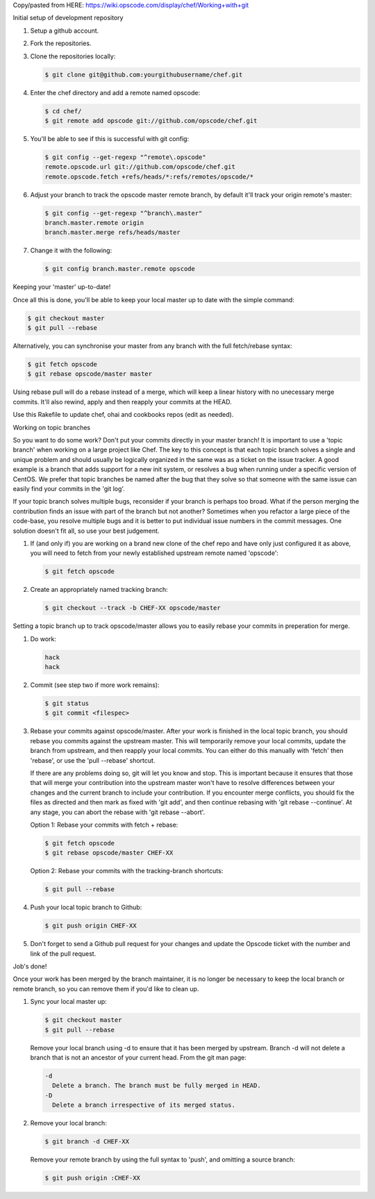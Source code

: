 .. The contents of this file are included in multiple topics.
.. This file should not be changed in a way that hinders its ability to appear in multiple documentation sets.

Copy/pasted from HERE: https://wiki.opscode.com/display/chef/Working+with+git


Initial setup of development repository

#. Setup a github account.
#. Fork the repositories.
#. Clone the repositories locally:

   .. code-block:: bash
      
      $ git clone git@github.com:yourgithubusername/chef.git

#. Enter the chef directory and add a remote named opscode:

   .. code-block:: bash
      
      $ cd chef/
      $ git remote add opscode git://github.com/opscode/chef.git

#. You'll be able to see if this is successful with git config:

   .. code-block:: bash
      
      $ git config --get-regexp "^remote\.opscode"
      remote.opscode.url git://github.com/opscode/chef.git
      remote.opscode.fetch +refs/heads/*:refs/remotes/opscode/*

#. Adjust your branch to track the opscode master remote branch, by default it'll track your origin remote's master:

   .. code-block:: bash
      
      $ git config --get-regexp "^branch\.master"
      branch.master.remote origin
      branch.master.merge refs/heads/master

#. Change it with the following:

   .. code-block:: bash
      
      $ git config branch.master.remote opscode


Keeping your 'master' up-to-date!

Once all this is done, you'll be able to keep your local master up to date with the simple command:

.. code-block:: bash
      
   $ git checkout master
   $ git pull --rebase

Alternatively, you can synchronise your master from any branch with the full fetch/rebase syntax:

.. code-block:: bash
      
   $ git fetch opscode
   $ git rebase opscode/master master

Using rebase pull will do a rebase instead of a merge, which will keep a linear history with no unecessary merge commits. It'll also rewind, apply and then reapply your commits at the HEAD.

Use this Rakefile to update chef, ohai and cookbooks repos (edit as needed).



Working on topic branches

So you want to do some work? Don't put your commits directly in your master branch! It is important to use a 'topic branch' when working on a large project like Chef. The key to this concept is that each topic branch solves a single and unique problem and should usually be logically organized in the same was as a ticket on the issue tracker. A good example is a branch that adds support for a new init system, or resolves a bug when running under a specific version of CentOS. We prefer that topic branches be named after the bug that they solve so that someone with the same issue can easily find your commits in the 'git log'.

If your topic branch solves multiple bugs, reconsider if your branch is perhaps too broad. What if the person merging the contribution finds an issue with part of the branch but not another? Sometimes when you refactor a large piece of the code-base, you resolve multiple bugs and it is better to put individual issue numbers in the commit messages. One solution doesn't fit all, so use your best judgement.

#. If (and only if) you are working on a brand new clone of the chef repo and have only just configured it as above, you will need to fetch from your newly established upstream remote named 'opscode':

   .. code-block:: bash
      
      $ git fetch opscode

#. Create an appropriately named tracking branch:

   .. code-block:: bash
      
      $ git checkout --track -b CHEF-XX opscode/master

Setting a topic branch up to track opscode/master allows you to easily rebase your commits in preperation for merge.

#. Do work:

   .. code-block:: bash
      
      hack
      hack

#. Commit (see step two if more work remains):

   .. code-block:: bash
      
      $ git status
      $ git commit <filespec>

#. Rebase your commits against opscode/master. After your work is finished in the local topic branch, you should rebase you commits against the upstream master. This will temporarily remove your local commits, update the branch from upstream, and then reapply your local commits. You can either do this manually with 'fetch' then 'rebase', or use the 'pull --rebase' shortcut.

   If there are any problems doing so, git will let you know and stop. This is important because it ensures that those that will merge your contribution into the upstream master won't have to resolve differences between your changes and the current branch to include your contribution. If you encounter merge conflicts, you should fix the files as directed and then mark as fixed with 'git add', and then continue rebasing with 'git rebase --continue'. At any stage, you can abort the rebase with 'git rebase --abort'. 

   Option 1: Rebase your commits with fetch + rebase:

   .. code-block:: bash
      
      $ git fetch opscode
      $ git rebase opscode/master CHEF-XX

   Option 2: Rebase your commits with the tracking-branch shortcuts:

   .. code-block:: bash
      
      $ git pull --rebase

#. Push your local topic branch to Github:

   .. code-block:: bash
      
      $ git push origin CHEF-XX

#. Don't forget to send a Github pull request for your changes and update the Opscode ticket with the number and link of the pull request.


Job's done!

Once your work has been merged by the branch maintainer, it is no longer be necessary to keep the local branch or remote branch, so you can remove them if you'd like to clean up.

#. Sync your local master up:

   .. code-block:: bash
      
      $ git checkout master
      $ git pull --rebase

   Remove your local branch using -d to ensure that it has been merged by upstream. Branch -d will not delete a branch that is not an ancestor of your current head. From the git man page:

   .. code-block:: bash
      
      -d
        Delete a branch. The branch must be fully merged in HEAD.
      -D
        Delete a branch irrespective of its merged status.

#. Remove your local branch:

   .. code-block:: bash
      
      $ git branch -d CHEF-XX

   Remove your remote branch by using the full syntax to 'push', and omitting a source branch:

   .. code-block:: bash
      
      $ git push origin :CHEF-XX
